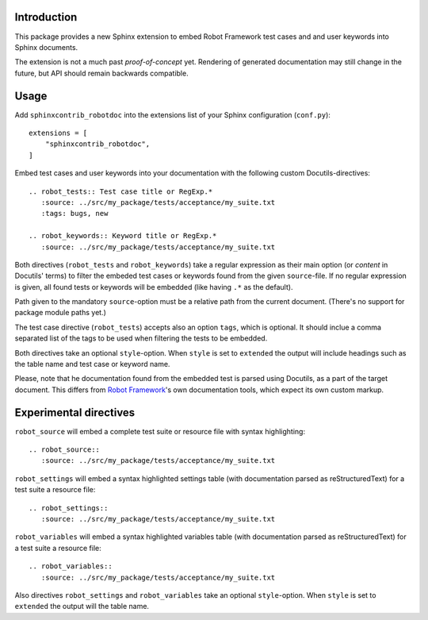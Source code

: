 Introduction
------------

This package provides a new Sphinx extension to embed Robot Framework test
cases and and user keywords into Sphinx documents.

The extension is not a much past *proof-of-concept* yet. Rendering of generated
documentation may still change in the future, but API should remain backwards
compatible.


Usage
-----

Add ``sphinxcontrib_robotdoc`` into the extensions list of your Sphinx
configuration (``conf.py``)::

    extensions = [
        "sphinxcontrib_robotdoc",
    ]

Embed test cases and user keywords into your documentation with the
following custom Docutils-directives::

    .. robot_tests:: Test case title or RegExp.*
       :source: ../src/my_package/tests/acceptance/my_suite.txt
       :tags: bugs, new

    .. robot_keywords:: Keyword title or RegExp.*
       :source: ../src/my_package/tests/acceptance/my_suite.txt

Both directives (``robot_tests`` and ``robot_keywords``) take a regular
expression as their main option (or *content* in Docutils' terms) to filter
the embeded test cases or keywords found from the given ``source``-file. If
no regular expression is given, all found tests or keywords will be embedded
(like having ``.*`` as the default).

Path given to the mandatory ``source``-option must be a relative path from
the current document. (There's no support for package module paths yet.)

The test case directive (``robot_tests``) accepts also an option ``tags``,
which is optional. It should inclue a comma separated list of the tags to be
used when filtering the tests to be embedded.

Both directives take an optional ``style``-option. When ``style`` is set
to ``extended`` the output will include headings such as the table name and
test case or keyword name.

Please, note that he documentation found from the embedded test is parsed
using Docutils, as a part of the target document. This differs from `Robot
Framework`_'s own documentation tools, which expect its own custom markup.

.. _Robot Framework: http://pypi.python.org/pypi/robotframework


Experimental directives
-----------------------

``robot_source`` will embed a complete test suite or resource file with
syntax highlighting::

    .. robot_source::
       :source: ../src/my_package/tests/acceptance/my_suite.txt

``robot_settings`` will embed a syntax highlighted settings table (with
documentation parsed as reStructuredText) for a test suite a resource file::

    .. robot_settings::
       :source: ../src/my_package/tests/acceptance/my_suite.txt

``robot_variables`` will embed a syntax highlighted variables table (with
documentation parsed as reStructuredText) for a test suite a resource file::

    .. robot_variables::
       :source: ../src/my_package/tests/acceptance/my_suite.txt

Also directives ``robot_settings`` and ``robot_variables`` take an optional
``style``-option. When ``style`` is set to ``extended`` the output will the
table name.
